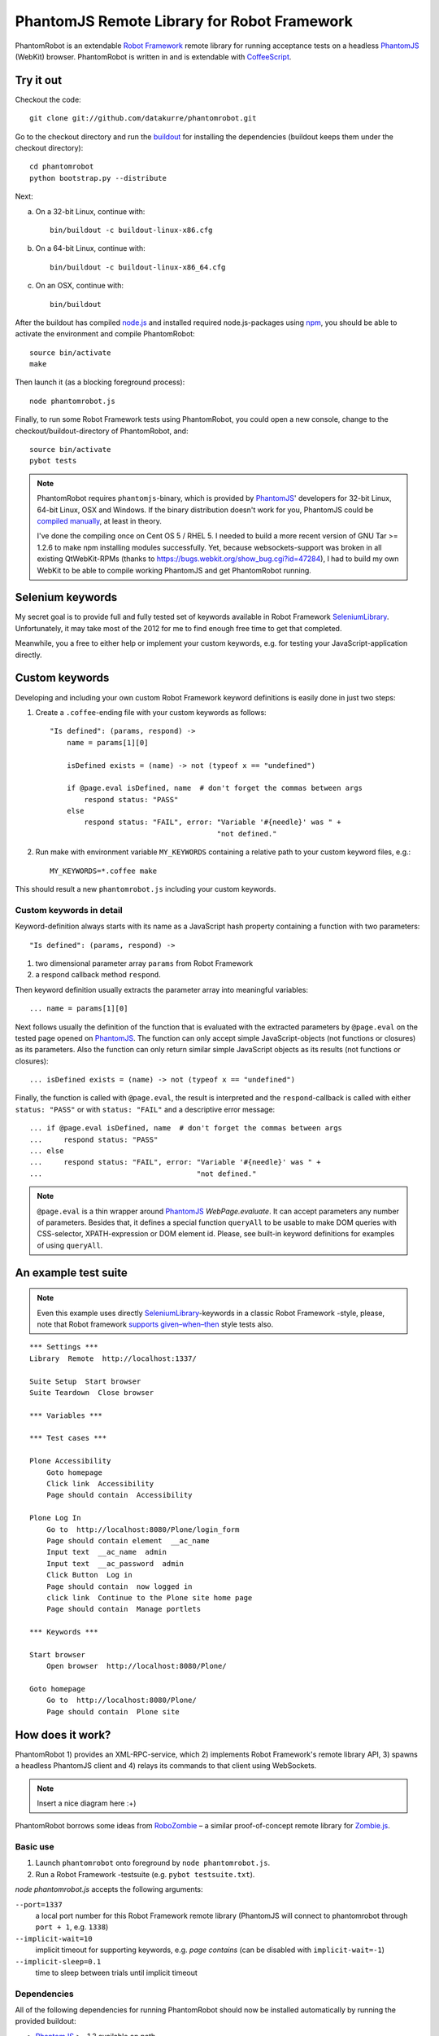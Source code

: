 ============================================
PhantomJS Remote Library for Robot Framework
============================================

PhantomRobot is an extendable `Robot Framework`_ remote library for running
acceptance tests on a headless PhantomJS_ (WebKit) browser. PhantomRobot is
written in and is extendable with CoffeeScript_.

.. _Robot Framework: http://code.google.com/p/robotframework/
.. _PhantomJS: http://www.phantomjs.org/
.. _CoffeeScript: http://coffeescript.org/


Try it out
==========

Checkout the code::

    git clone git://github.com/datakurre/phantomrobot.git

Go to the checkout directory and run the buildout_ for installing the
dependencies (buildout keeps them under the checkout directory)::

    cd phantomrobot
    python bootstrap.py --distribute

.. _buildout: http://www.buildout.org/

Next:

a) On a 32-bit Linux, continue with::

    bin/buildout -c buildout-linux-x86.cfg

b) On a 64-bit Linux, continue with::

    bin/buildout -c buildout-linux-x86_64.cfg

c) On an OSX, continue with::

    bin/buildout

After the buildout has compiled node.js_ and installed required
node.js-packages using npm_, you should be able to activate the environment
and compile PhantomRobot::

    source bin/activate
    make

Then launch it (as a blocking foreground process)::

    node phantomrobot.js

Finally, to run some Robot Framework tests using PhantomRobot, you could open
a new console, change to the checkout/buildout-directory of PhantomRobot, and::

    source bin/activate
    pybot tests

.. _node.js: http://nodejs.org/
.. _npm: http://npmjs.org/

.. note:: PhantomRobot requires ``phantomjs``-binary, which is provided by
   PhantomJS_' developers for 32-bit Linux, 64-bit Linux, OSX and Windows.
   If the binary distribution doesn't work for you, PhantomJS could be
   `compiled manually`__, at least in theory.

   I've done the compiling once on Cent OS 5 / RHEL 5. I needed to build a more
   recent version of GNU Tar >= 1.2.6 to make npm installing modules
   successfully. Yet, because websockets-support was broken in all existing
   QtWebKit-RPMs (thanks to https://bugs.webkit.org/show_bug.cgi?id=47284), I
   had to build my own WebKit to be able to compile working PhantomJS and get
   PhantomRobot running.

.. __: http://code.google.com/p/phantomjs/wiki/BuildInstructions


Selenium keywords
=================

My secret goal is to provide full and fully tested set of keywords available in
Robot Framework SeleniumLibrary_. Unfortunately, it may take most of the 2012
for me to find enough free time to get that completed.

.. _SeleniumLibrary: http://code.google.com/p/robotframework-seleniumlibrary/

Meanwhile, you a free to either help or implement your custom keywords, e.g.
for testing your JavaScript-application directly.


Custom keywords
===============

Developing and including your own custom Robot Framework keyword definitions is
easily done in just two steps:

1. Create a ``.coffee``-ending file with your custom keywords as follows::

    "Is defined": (params, respond) ->
        name = params[1][0]

        isDefined exists = (name) -> not (typeof x == "undefined")

        if @page.eval isDefined, name  # don't forget the commas between args
            respond status: "PASS"
        else
            respond status: "FAIL", error: "Variable '#{needle}' was " +
                                           "not defined."

2. Run make with environment variable ``MY_KEYWORDS`` containing a relative
   path to your custom keyword files, e.g.::

    MY_KEYWORDS=*.coffee make

This should result a new ``phantomrobot.js`` including your custom keywords.


Custom keywords in detail
-------------------------

Keyword-definition always starts with its name as a JavaScript hash property
containing a function with two parameters::

    "Is defined": (params, respond) ->

1. two dimensional parameter array ``params`` from Robot Framework

2. a respond callback method ``respond``.

Then keyword definition usually extracts the parameter array into meaningful
variables::

    ... name = params[1][0]

Next follows usually the definition of the function that is evaluated with the
extracted parameters by ``@page.eval`` on the tested page opened on PhantomJS_.
The function can only accept simple JavaScript-objects (not functions or
closures) as its parameters. Also the function can only return similar simple
JavaScript objects as its results (not functions or closures)::

    ... isDefined exists = (name) -> not (typeof x == "undefined")

Finally, the function is called with ``@page.eval``, the result is interpreted
and the ``respond``-callback is called with either ``status: "PASS"`` or with
``status: "FAIL"`` and a descriptive error message::

    ... if @page.eval isDefined, name  # don't forget the commas between args
    ...     respond status: "PASS"
    ... else
    ...     respond status: "FAIL", error: "Variable '#{needle}' was " +
    ...                                    "not defined."

.. note:: ``@page.eval`` is a thin wrapper around PhantomJS_
   *WebPage.evaluate*. It can accept parameters any number of parameters.
   Besides that, it defines a special function ``queryAll`` to be usable to
   make DOM queries with CSS-selector, XPATH-expression or DOM element id.
   Please, see built-in keyword definitions for examples of using ``queryAll``.


An example test suite
=====================

.. note:: Even this example uses directly SeleniumLibrary_-keywords in
   a classic Robot Framework -style, please, note that Robot framework
   `supports given–when–then`__ style tests also.

.. __: http://robotframework.googlecode.com/svn/tags/robotframework-2.1.2/doc/userguide/RobotFrameworkUserGuide.html#behavior-driven-style

::

    *** Settings ***
    Library  Remote  http://localhost:1337/

    Suite Setup  Start browser
    Suite Teardown  Close browser

    *** Variables ***

    *** Test cases ***

    Plone Accessibility
        Goto homepage
        Click link  Accessibility
        Page should contain  Accessibility

    Plone Log In
        Go to  http://localhost:8080/Plone/login_form
        Page should contain element  __ac_name
        Input text  __ac_name  admin
        Input text  __ac_password  admin
        Click Button  Log in
        Page should contain  now logged in
        click link  Continue to the Plone site home page
        Page should contain  Manage portlets

    *** Keywords ***

    Start browser
        Open browser  http://localhost:8080/Plone/

    Goto homepage
        Go to  http://localhost:8080/Plone/
        Page should contain  Plone site


How does it work?
=================

PhantomRobot 1) provides an XML-RPC-service, which 2) implements Robot
Framework's remote library API, 3) spawns a headless PhantomJS client and 4)
relays its commands to that client using WebSockets.

.. note:: Insert a nice diagram here :+)

PhantomRobot borrows some ideas from RoboZombie_ – a similar proof-of-concept
remote library for Zombie.js_.

.. _RoboZombie: https://github.com/mkorpela/RoboZombie
.. _Zombie.js: http://zombie.labnotes.org/


Basic use
---------

1. Launch ``phantomrobot`` onto foreground by ``node phantomrobot.js``.
2. Run a Robot Framework -testsuite (e.g. ``pybot testsuite.txt``).

`node phantomrobot.js` accepts the following arguments:

``--port=1337``
    a local port number for this Robot Framework remote library (PhantomJS will
    connect to phantomrobot through ``port + 1``, e.g. ``1338``)
``--implicit-wait=10``
    implicit timeout for supporting keywords, e.g. *page contains* (can be
    disabled with ``implicit-wait=-1``)
``--implicit-sleep=0.1``
    time to sleep between trials until implicit timeout


Dependencies
------------

All of the following dependencies for running PhantomRobot should now be
installed automatically by running the provided buildout:

- PhantomJS_ >= 1.3 available on path
- node.js_ and npm_ with

  * *xmlrpc* >= 0.9.4
  * *socket.io* == 0.8.7 (unknown error with 0.9.0)
  * *optimist* and
  * *coffee-script* >= 1.2.0


TODO
====

* implement rest of the SeleniumLibrary_-keywords and test them
* support ``get_keyword_documentation`` in Robot Framework remote library API
* support ``get_keyword_arguments`` in Robot Framework remote library API
* ...
